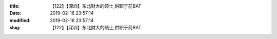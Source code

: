 
:title: 【122】【深圳】东北财大的硕士,供职于前BAT
:date: 2019-02-16 23:57:14
:modified: 2019-02-16 23:57:14
:slug: 【122】【深圳】东北财大的硕士,供职于前BAT


.. raw:: html
    :file: html/【122】【深圳】东北财大的硕士,供职于前BAT.html
